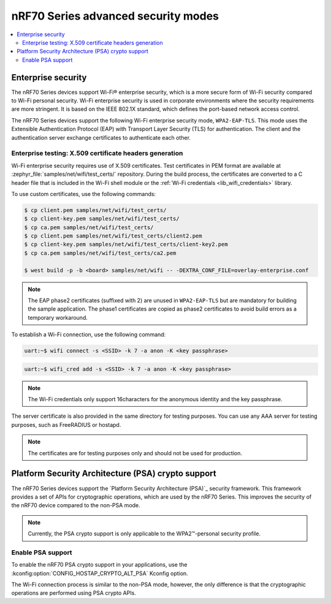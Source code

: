 .. _ug_nrf70_wifi_advanced_security_modes:

nRF70 Series advanced security modes
####################################

.. contents::
   :local:
   :depth: 2

Enterprise security
*******************

The nRF70 Series devices support Wi-Fi® enterprise security, which is a more secure form of Wi-Fi security compared to Wi-Fi personal security.
Wi-Fi enterprise security is used in corporate environments where the security requirements are more stringent.
It is based on the IEEE 802.1X standard, which defines the port-based network access control.

The nRF70 Series devices support the following Wi-Fi enterprise security mode, ``WPA2-EAP-TLS``.
This mode uses the Extensible Authentication Protocol (EAP) with Transport Layer Security (TLS) for authentication.
The client and the authentication server exchange certificates to authenticate each other.


Enterprise testing: X.509 certificate headers generation
========================================================

Wi-Fi enterprise security requires use of X.509 certificates.
Test certificates in PEM format are available at :zephyr_file:`samples/net/wifi/test_certs/` repository.
During the build process, the certificates are converted to a C header file that is included in the Wi-Fi shell module or the :ref:`Wi-Fi credentials <lib_wifi_credentials>` library.

To use custom certificates, use the following commands:

.. code-block:: bash

    $ cp client.pem samples/net/wifi/test_certs/
    $ cp client-key.pem samples/net/wifi/test_certs/
    $ cp ca.pem samples/net/wifi/test_certs/
    $ cp client.pem samples/net/wifi/test_certs/client2.pem
    $ cp client-key.pem samples/net/wifi/test_certs/client-key2.pem
    $ cp ca.pem samples/net/wifi/test_certs/ca2.pem

    $ west build -p -b <board> samples/net/wifi -- -DEXTRA_CONF_FILE=overlay-enterprise.conf

.. note::
     The EAP phase2 certificates (suffixed with 2) are unused in ``WPA2-EAP-TLS`` but are mandatory for building the sample application.
     The phase1 certificates are copied as phase2 certificates to avoid build errors as a temporary workaround.

To establish a Wi-Fi connection, use the following command:

.. code-block:: console

    uart:~$ wifi connect -s <SSID> -k 7 -a anon -K <key passphrase>

.. code-block:: console

   uart:~$ wifi_cred add -s <SSID> -k 7 -a anon -K <key passphrase>


.. note::

      The Wi-Fi credentials only support 16characters for the anonymous identity and the key passphrase.

The server certificate is also provided in the same directory for testing purposes.
You can use any AAA server for testing purposes, such as FreeRADIUS or hostapd.

.. note::

    The certificates are for testing purposes only and should not be used for production.

.. _ug_nrf70_developing_wifi_psa_support:

Platform Security Architecture (PSA) crypto support
***************************************************

The nRF70 Series devices support the `Platform Security Architecture (PSA)`_ security framework.
This framework provides a set of APIs for cryptographic operations, which are used by the nRF70 Series.
This improves the security of the nRF70 device compared to the non-PSA mode.

.. note::

      Currently, the PSA crypto support is only applicable to the WPA2™-personal security profile.

Enable PSA support
==================

To enable the nRF70 PSA crypto support in your applications, use the :kconfig:option:`CONFIG_HOSTAP_CRYPTO_ALT_PSA` Kconfig option.

The Wi-Fi connection process is similar to the non-PSA mode, however, the only difference is that the cryptographic operations are performed using PSA crypto APIs.
